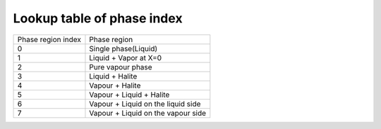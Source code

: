 .. _phaseRegion_Name_tab:

Lookup table of phase index
=============================

+-------------------+--------------------------------------+
|Phase region index | Phase region                         |
+-------------------+--------------------------------------+
|0                  | Single phase(Liquid)                 |
+-------------------+--------------------------------------+
|1                  | Liquid + Vapor at X=0                |
+-------------------+--------------------------------------+
|2                  | Pure vapour phase                    |
+-------------------+--------------------------------------+
|3                  | Liquid + Halite                      |
+-------------------+--------------------------------------+
|4                  | Vapour + Halite                      |
+-------------------+--------------------------------------+
|5                  | Vapour + Liquid + Halite             |
+-------------------+--------------------------------------+
|6                  | Vapour + Liquid on the liquid side   |
+-------------------+--------------------------------------+
|7                  | Vapour + Liquid on the vapour side   |
+-------------------+--------------------------------------+
